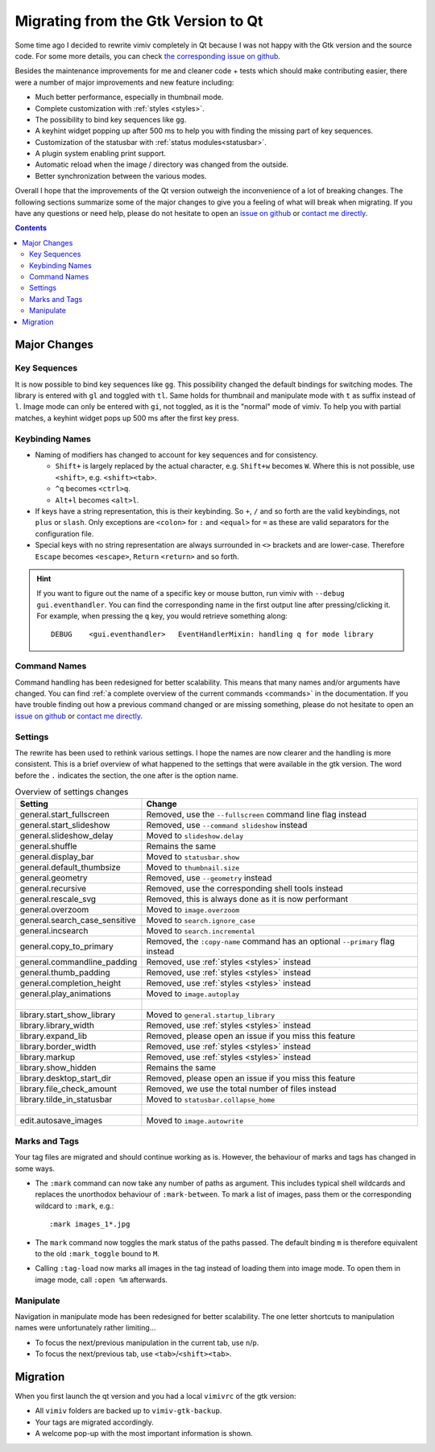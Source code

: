 .. _migrating:

Migrating from the Gtk Version to Qt
====================================

Some time ago I decided to rewrite vimiv completely in Qt because I was not happy with
the Gtk version and the source code. For some more details, you can check
`the corresponding issue on github <https://github.com/karlch/vimiv/issues/61>`_.

Besides the maintenance improvements for me and cleaner code + tests which should make
contributing easier, there were a number of major improvements and new feature
including:

* Much better performance, especially in thumbnail mode.
* Complete customization with :ref:`styles <styles>`.
* The possibility to bind key sequences like ``gg``.
* A keyhint widget popping up after 500 ms to help you with finding the missing part of
  key sequences.
* Customization of the statusbar with :ref:`status modules<statusbar>`.
* A plugin system enabling print support.
* Automatic reload when the image / directory was changed from the outside.
* Better synchronization between the various modes.

Overall I hope that the improvements of the Qt version outweigh the inconvenience of a
lot of breaking changes. The following sections summarize some of the major changes to
give you a feeling of what will break when migrating. If you have any questions or need
help, please do not hesitate to open an
`issue on github <https://github.com/karlch/vimiv-qt/issues/>`_ or
`contact me directly <karlch@protonmail.com>`_.

.. contents::

Major Changes
-------------

Key Sequences
^^^^^^^^^^^^^

It is now possible to bind key sequences like ``gg``. This possibility changed the
default bindings for switching modes. The library is entered with ``gl`` and toggled
with ``tl``. Same holds for thumbnail and manipulate mode with ``t`` as suffix instead
of ``l``. Image mode can only be entered with ``gi``, not toggled, as it is the "normal"
mode of vimiv. To help you with partial matches, a keyhint widget pops up 500 ms after
the first key press.

Keybinding Names
^^^^^^^^^^^^^^^^

* Naming of modifiers has changed to account for key sequences and for consistency.

  * ``Shift+`` is largely replaced by the actual character, e.g. ``Shift+w`` becomes
    ``W``. Where this is not possible, use ``<shift>``, e.g. ``<shift><tab>``.
  * ``^q`` becomes ``<ctrl>q``.
  * ``Alt+l`` becomes ``<alt>l``.
* If keys have a string representation, this is their keybinding. So ``+``, ``/`` and so
  forth are the valid keybindings, not ``plus`` or ``slash``. Only exceptions are
  ``<colon>`` for ``:`` and ``<equal>`` for ``=`` as these are valid separators for the
  configuration file.
* Special keys with no string representation are always surrounded in ``<>`` brackets
  and are lower-case.  Therefore ``Escape`` becomes ``<escape>``, ``Return``
  ``<return>`` and so forth.

.. hint::

    If you want to figure out the name of a specific key or mouse button, run vimiv with
    ``--debug gui.eventhandler``. You can find the corresponding name in the first
    output line after pressing/clicking it. For example, when pressing the ``q`` key,
    you would retrieve something along::

        DEBUG    <gui.eventhandler>   EventHandlerMixin: handling q for mode library

Command Names
^^^^^^^^^^^^^

Command handling has been redesigned for better scalability. This means that many names
and/or arguments have changed. You can find
:ref:`a complete overview of the current commands <commands>` in the documentation.
If you have trouble finding out how a previous command changed or are missing something,
please do not hesitate to open an
`issue on github <https://github.com/karlch/vimiv-qt/issues/>`_ or
`contact me directly <karlch@protonmail.com>`_.

Settings
^^^^^^^^

The rewrite has been used to rethink various settings. I hope the names are now clearer
and the handling is more consistent. This is a brief overview of what happened to the
settings that were available in the gtk version. The word before the ``.`` indicates the
section, the one after is the option name.

.. table:: Overview of settings changes
    :widths: 30 70

    ============================= ===========
    Setting                       Change
    ============================= ===========
    general.start_fullscreen      Removed, use the ``--fullscreen`` command line flag instead
    general.start_slideshow       Removed, use ``--command slideshow`` instead
    general.slideshow_delay       Moved to ``slideshow.delay``
    general.shuffle               Remains the same
    general.display_bar           Moved to ``statusbar.show``
    general.default_thumbsize     Moved to ``thumbnail.size``
    general.geometry              Removed, use ``--geometry`` instead
    general.recursive             Removed, use the corresponding shell tools instead
    general.rescale_svg           Removed, this is always done as it is now performant
    general.overzoom              Moved to ``image.overzoom``
    general.search_case_sensitive Moved to ``search.ignore_case``
    general.incsearch             Moved to ``search.incremental``
    general.copy_to_primary       Removed, the ``:copy-name`` command has an optional ``--primary`` flag instead
    general.commandline_padding   Removed, use :ref:`styles <styles>` instead
    general.thumb_padding         Removed, use :ref:`styles <styles>` instead
    general.completion_height     Removed, use :ref:`styles <styles>` instead
    general.play_animations       Moved to ``image.autoplay``
    |
    library.start_show_library    Moved to ``general.startup_library``
    library.library_width         Removed, use :ref:`styles <styles>` instead
    library.expand_lib            Removed, please open an issue if you miss this feature
    library.border_width          Removed, use :ref:`styles <styles>` instead
    library.markup                Removed, use :ref:`styles <styles>` instead
    library.show_hidden           Remains the same
    library.desktop_start_dir     Removed, please open an issue if you miss this feature
    library.file_check_amount     Removed, we use the total number of files instead
    library.tilde_in_statusbar    Moved to ``statusbar.collapse_home``
    |
    edit.autosave_images          Moved to ``image.autowrite``
    ============================= ===========

Marks and Tags
^^^^^^^^^^^^^^

Your tag files are migrated and should continue working as is. However, the behaviour of
marks and tags has changed in some ways.

* The ``:mark`` command can now take any number of paths as argument. This includes
  typical shell wildcards and replaces the unorthodox behaviour of ``:mark-between``. To
  mark a list of images, pass them or the corresponding wildcard to ``:mark``, e.g.::

      :mark images_1*.jpg

* The ``mark`` command now toggles the mark status of the paths passed. The default
  binding ``m`` is therefore equivalent to the old ``:mark_toggle`` bound to ``M``.
* Calling ``:tag-load`` now marks all images in the tag instead of loading them into
  image mode. To open them in image mode, call ``:open %m`` afterwards.

Manipulate
^^^^^^^^^^

Navigation in manipulate mode has been redesigned for better scalability. The one letter
shortcuts to manipulation names were unfortunately rather limiting...

* To focus the next/previous manipulation in the current tab, use ``n``/``p``.
* To focus the next/previous tab, use ``<tab>``/``<shift><tab>``.

Migration
---------

When you first launch the qt version and you had a local ``vimivrc`` of the gtk version:

* All ``vimiv`` folders are backed up to ``vimiv-gtk-backup``.
* Your tags are migrated accordingly.
* A welcome pop-up with the most important information is shown.
